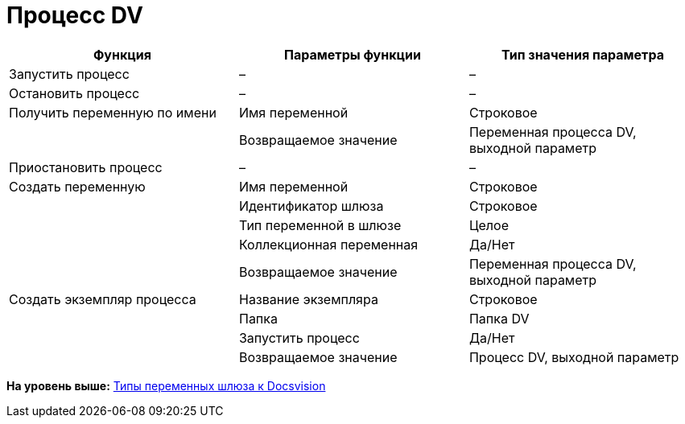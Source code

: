 =  Процесс DV

[cols=",,",options="header",]
|===
|Функция |Параметры функции |Тип значения параметра
|Запустить процесс |– |–
|Остановить процесс |– |–
|Получить переменную по имени |Имя переменной |Строковое
| |Возвращаемое значение |Переменная процесса DV, выходной параметр
|Приостановить процесс |– |–
|Создать переменную |Имя переменной |Строковое
| |Идентификатор шлюза |Строковое
| |Тип переменной в шлюзе |Целое
| |Коллекционная переменная |Да/Нет
| |Возвращаемое значение |Переменная процесса DV, выходной параметр
|Создать экземпляр процесса |Название экземпляра |Строковое
| |Папка |Папка DV
| |Запустить процесс |Да/Нет
| |Возвращаемое значение |Процесс DV, выходной параметр
|===

*На уровень выше:* xref:Function_Universal_Docsvision.adoc[Типы переменных шлюза к Docsvision]
